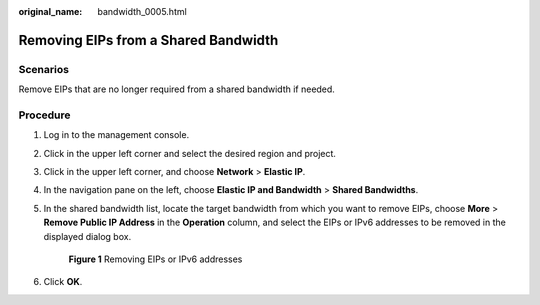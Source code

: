 :original_name: bandwidth_0005.html

.. _bandwidth_0005:

Removing EIPs from a Shared Bandwidth
=====================================

Scenarios
---------

Remove EIPs that are no longer required from a shared bandwidth if needed.

Procedure
---------

#. Log in to the management console.

2. Click |image1| in the upper left corner and select the desired region and project.

3. Click |image2| in the upper left corner, and choose **Network** > **Elastic IP**.

4. In the navigation pane on the left, choose **Elastic IP and Bandwidth** > **Shared Bandwidths**.

5. In the shared bandwidth list, locate the target bandwidth from which you want to remove EIPs, choose **More** > **Remove Public IP Address** in the **Operation** column, and select the EIPs or IPv6 addresses to be removed in the displayed dialog box.


   .. figure:: /_static/images/en-us_image_0000002065190509.png
      :alt: **Figure 1** Removing EIPs or IPv6 addresses

      **Figure 1** Removing EIPs or IPv6 addresses

6. Click **OK**.

.. |image1| image:: /_static/images/en-us_image_0000001818982734.png
.. |image2| image:: /_static/images/en-us_image_0000001649841616.png

